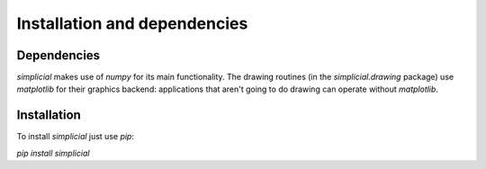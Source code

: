 .. _installation:

Installation and dependencies
=============================

Dependencies
------------

`simplicial` makes use of `numpy` for its main functionality. The
drawing routines (in the `simplicial.drawing` package) use
`matplotlib` for their graphics backend: applications that aren't
going to do drawing can operate without `matplotlib`.


Installation
------------

To install `simplicial` just use `pip`:

`pip install simplicial`

